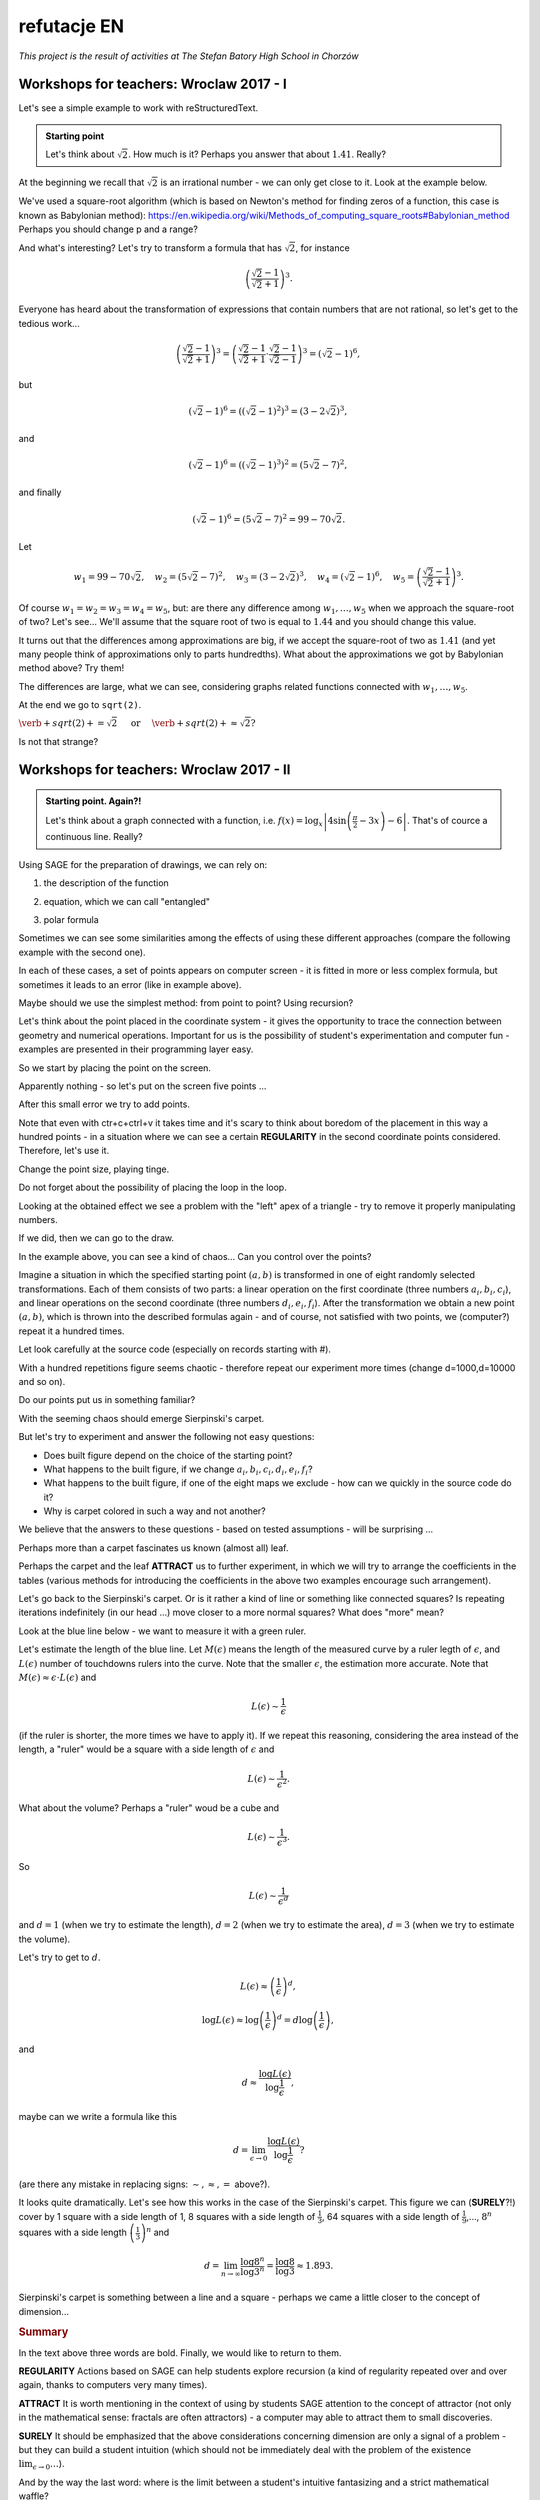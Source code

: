 refutacje EN
~~~~~~~~~~~~~~~~~~~~~~~~~~~~~~~~~~~~~~~~~~~~~~~~~~~~


*This project is the result of activities at The Stefan Batory High School in Chorzów*


Workshops for teachers: Wroclaw 2017 - I
++++++++++++++++++++++++++++++++++++++++

Let's see a simple example to work with reStructuredText.

.. admonition:: Starting point

  Let's think about :math:`\sqrt{2}`. How much is it? Perhaps you answer that about :math:`1.41`.   Really?
  
At the beginning we recall that :math:`\sqrt{2}` is an irrational number - we can only get close to it. Look at the example below.  
   
.. sagecellserver::

  p=2 #change p
  for n in range(1,6): #change a range
      p=0.5*(p+2/p)
      print p
      print "error =",abs(N(sqrt(2)-p))
  
We've used a square-root algorithm (which is based on Newton's method for finding zeros of a function, this case is known as Babylonian method):  https://en.wikipedia.org/wiki/Methods_of_computing_square_roots#Babylonian_method Perhaps you should change p and a range?

And what's interesting?
Let's try to transform a formula that has :math:`\sqrt{2}`, for instance

.. math::

  \left(\frac{\sqrt{2}-1}{\sqrt{2}+1}\right)^3.

Everyone has heard about the transformation of expressions that contain numbers that are not rational, so let's get to the tedious work...

.. math::

  \left(\frac{\sqrt{2}-1}{\sqrt{2}+1}\right)^3=\left(\frac{\sqrt{2}-1}{\sqrt{2}+1}\cdot\frac{\sqrt{2}-1}{\sqrt{2}-1}\right)^3=\left(\sqrt{2}-1\right)^6,


but

.. math::

  \left(\sqrt{2}-1\right)^6=\left(\left(\sqrt{2}-1\right)^2\right)^3=\left(3-2\sqrt{2}\right)^3,
  
and  

.. math::

  \left(\sqrt{2}-1\right)^6=\left(\left(\sqrt{2}-1\right)^3\right)^2=\left(5\sqrt{2}-7\right)^2,

and finally

.. math::

  \left(\sqrt{2}-1\right)^6=\left(5\sqrt{2}-7\right)^2=99-70\sqrt{2}.
  
Let

.. math::

  w_1=99-70\sqrt{2},\quad w_2=\left(5\sqrt{2}-7\right)^2,\quad w_3=\left(3-2\sqrt{2}\right)^3,\quad w_4=\left(\sqrt{2}-1\right)^6,\quad w_5=\left(\frac{\sqrt{2}-1}{\sqrt{2}+1}\right)^3.

Of course :math:`w_1=w_2=w_3=w_4=w_5`, but: are there any difference among :math:`w_1,\dots,w_5` when we approach the square-root of two? Let's see...
We'll assume that the square root of two is equal to :math:`1.44` and you should change this value. 

.. sagecellserver::

  p=1.44     #change p, don't forget about sqrt(2)
  print 'apr=',p
  print 'w_1=',N(99-70*p)
  print 'w_2=',N((5*p-7)^2)
  print 'w_3=',N((3-2*p)^3)
  print'w_4=',N((p-1)^6)
  print 'w_5=',N(((p-1)/(p+1))^3)
  
It turns out that the differences among approximations are big, if we accept the square-root of two as :math:`1.41` (and yet many people think of approximations only to parts hundredths). What about the approximations we got by Babylonian method above? Try them!

The differences are large, what we can see, considering graphs related functions connected with :math:`w_1,\dots,w_5`. 

.. sagecellserver::

  @interact
  def _(xlimits=range_slider(0.5, 2.5, 0.1, default=(0.5, 2.5), label="horizontal range"),
      ylimits=range_slider(-10, 10, 0.1, default=(-10, 10), label="vertical range")):
      plt = plot(99-70*x, xlimits, color="red")
      plt = plt+plot((5*x-7)^2, xlimits, color="blue")
      plt = plt+plot((3-2*x)^3, xlimits, color="green")
      plt = plt+plot((x-1)^6, xlimits, color="orange")
      plt = plt+plot(((x-1)/(x+1))^3, xlimits, color="purple")
      show(plt, xmin=xlimits[0], xmax=xlimits[1], ymin=ylimits[0], ymax=ylimits[1], figsize=(4, 3))
  
At the end we go to ``sqrt(2)``.
  
:math:`\verb+sqrt(2)+=\sqrt{2}\quad\textrm{ or }\quad\verb+sqrt(2)+\approx\sqrt{2}?`

Is not that strange?


Workshops for teachers: Wroclaw 2017 -  II 
++++++++++++++++++++++++++++++++++++++++++

.. admonition:: Starting point. Again?!

  Let's think about a graph connected with a function, i.e. :math:`f(x)=\log_x\left|4\sin\left(\frac{\pi}{2}-3x\right)-6\right|`.   That's of cource a continuous line. Really?
  
Using SAGE for the preparation of drawings, we can rely on:

1. the description of the function

.. sagecellserver::

  a=-2 #change it
  plot(x^2, (x, a, 10))
  
2. equation, which we can call "entangled"

.. sagecellserver::

  var('y')
  a=3 #change it
  implicit_plot(((x^2)+(y^2))^2==2*(a^2)*((x^2)-(y^2)),(x,-10,10),(y,-10,10))
  
3. polar formula

.. sagecellserver::

  a=2 #change it
  polar_plot(a*x, (x, 0, 2*pi))
  
Sometimes we can see some similarities among the effects of using these different approaches (compare the following example with the second one).

.. sagecellserver::

  a=1 #change it
  polar_plot((2*(a^2)*cos(2*(x)))^(1/2),(x,0,2*pi))
  
In each of these cases, a set of points appears on computer screen - it is fitted in more or less complex formula, but sometimes it leads to an error (like in example above).

Maybe should we use the simplest method: from point to point? Using recursion?

Let's think about the point placed in the coordinate system -  it gives the opportunity to trace the connection between geometry and numerical operations. Important for us is the possibility of student's experimentation and computer fun - examples are presented in their programming layer easy.  

So we start by placing the point on the screen.

.. sagecellserver::

  fig=point((1,3))
  fig
  
Apparently nothing - so let's put on the screen five points ...

.. sagecellserver::

  fig=point((1,3),(1,4),(1,5),(1,6),(1,5))
  fig
  
After this small error we try to add points.

.. sagecellserver::

  fig=point((1,3))+point((1,4))+point((1,5))+point((1,6))+point((1,7))
  fig
  
Note that even with ctr+c+ctrl+v it takes time and it's scary to think about boredom of the placement in this way a hundred points - in a situation where we can see a certain **REGULARITY** in the second coordinate points considered. Therefore, let's use it.

.. sagecellserver::

  fig=point((1,3))
  for i in range(4,105):
      fig=fig+point((1,i))
  fig
  
Change the point size, playing tinge.

.. sagecellserver::

  s=40 #change size
  fig=point((1,3),rgbcolor=(0,0,0),size=s) #what does (0,0,0) mean?
  for n in range(4,105):
      fig=fig+point((1,n),rgbcolor=(0,n/105,0),size=s)
  fig
  
Do not forget about the possibility of placing the loop in the loop.

.. sagecellserver::

  a=1
  b=3
  c=105
  d=20
  fig=point((a,b),rgbcolor=(0,0,0),size=d)
  for n in range(4,c):
      for k in range(1,n):
          fig=fig+point((n,k),rgbcolor=(0,n/c,0),size=d)
  fig
  
Looking at the obtained effect we see a problem with the "left" apex of a triangle - try to remove it properly manipulating numbers.

If we did, then we can go to the draw.  

.. sagecellserver::

  n=101 #change it
  a=10*random() #why do we use multiplication?
  b=10*random()
  fig=point((a,b))
  for k in range(1,n):
      a=10*random()
      b=10*random()
      fig=fig+point((a,b),color=((1/8)*k,2*k,k)) #change the way of coloring
  fig
  
In the example above, you can see a kind of chaos... Can you control over the points?

Imagine a situation in which the specified starting point :math:`(a,b)` is transformed in one of eight randomly selected transformations. Each of them consists of two parts: a linear operation on the first coordinate (three numbers :math:`a_i,b_i,c_i`), and linear operations on the second coordinate (three numbers :math:`d_i,e_i,f_i`). After the transformation we obtain a new point :math:`(a,b)`, which is thrown into the described formulas again - and of course, not satisfied with two points, we (computer?) repeat it a hundred times.

Let look carefully at the source code (especially on records starting with #).  

.. sagecellserver::

  a=0 #the first coordinate of the starting point
  b=0 #the second coordinate of the starting point
  d=100 #number of repetitions
  a1=0.333 #a lengthy list of factors...
  b1=0
  c1=-0.333
  d1=0
  e1=0.333
  f1=0.333
  a2=0.333
  b2=0
  c2=0
  d2=0
  e2=0.333
  f2=0.333
  a3=0.333
  b3=0
  c3=0.333
  d3=0
  e3=0.333
  f3=0.333
  a4=0.333
  b4=0
  c4=0.333
  d4=0
  e4=0.333
  f4=0
  a5=0.333
  b5=0
  c5=0.333
  d5=0
  e5=0.333
  f5=-0.333
  a6=0.333
  b6=0
  c6=0
  d6=0
  e6=0.333
  f6=-0.333
  a7=0.333
  b7=0
  c7=-0.333
  d7=0
  e7=0.333
  f7=-0.333
  a8=0.333
  b8=0
  c8=-0.333
  d8=0
  e8=0.333
  f8=0 #and finally the end of the list
  r=point((a,b),axes=False, frame=False,size=0) 
  for c in range(1,d):
    n=randint(1,8) #draw one of the eight maps
    if n==1:
        a=(a1*a)+(b1*b)+c1
        b=(d1*a)+(e1*b)+f1
        r=r+point((a,b),axes=False, frame=False,size=5,color='red')
    if n==2:
        a=(a2*a)+(b2*b)+c2
        b=(d2*a)+(e2*b)+f2
        r=r+point((a,b),axes=False, frame=False,size=5,color='green')
    if n==3:
        a=(a3*a)+(b3*b)+c3
        b=(d3*a)+(e3*b)+f3
        r=r+point((a,b),axes=False, frame=False,size=5,color='purple')
    if n==4:
        a=(a4*a)+(b4*b)+c4
        b=(d4*a)+(e4*b)+f4
        r=r+point((a,b),axes=False, frame=False,size=5,color='blue')
    if n==5:
        a=(a5*a)+(b5*b)+c5
        b=(d5*a)+(e5*b)+f5
        r=r+point((a,b),axes=False, frame=False,size=5,color='orange')
    if n==6:
        a=(a6*a)+(b6*b)+c6
        b=(d6*a)+(e6*b)+f6
        r=r+point((a,b),axes=False, frame=False,size=5,color='yellow')
    if n==7:
        a=(a7*a)+(b7*b)+c7
        b=(d7*a)+(e7*b)+f7
        r=r+point((a,b),axes=False, frame=False,size=5,color='pink')
    if n==8:
        a=(a8*a)+(b8*b)+c8
        b=(d8*a)+(e8*b)+f8
        r=r+point((a,b),axes=False, frame=False,size=5,color='black')     
  show (r, figsize=(8.75,8))
  
With a hundred repetitions figure seems chaotic - therefore repeat our experiment more times (change d=1000,d=10000 and so on).

Do our points put us in something familiar?

With the seeming chaos should emerge Sierpinski's carpet.

But let's try to experiment and answer the following not easy questions:

* Does built figure depend on the choice of the starting point?
* What happens to the built figure, if we change :math:`a_i,b_i,c_i,d_i,e_i,f_i`?
* What happens to the built figure, if one of the eight maps we exclude - how can we quickly in the   source code do it?
* Why is carpet colored in such a way and not another?

We believe that the answers to these questions - based on tested assumptions - will be surprising ...

Perhaps more than a carpet fascinates us known (almost all) leaf. 

.. sagecellserver::

  c=100 #number of repetitions
  a=0 #the first coordinate of the starting point
  b=0 #the second coordinate of the starting point
  p=7 #the width of the picture
  q=10 #the height of the picture
  r=point((a,b),size=1, axes=false, frame=false) #by changing the 'false' to 'true' you can generate axes and frame
  for m in range (0,c):
    n=random()
    if n<0.01: #what is it for?!
        o=0.0*a + 0.0*b + 0.0
        b=0.0*a + 0.16*b + 0.0
        a=o
        r=r+point((a,b), axes=false, frame=false, color='green', size=1) 
    elif n<0.08: #why elif?
        o=0.2*a - 0.26*b + 0.0
        b=0.23*a + 0.22*b + 1.6
        a=o
        r=r+point((a,b), axes=false, frame=false,color='red', size=1) 
    elif n<0.15:
        o=-0.15*a + 0.28*b + 0.0
        b=0.26*a + 0.24*b + 0.44
        a=o
        r=r+point((a,b), axes=false, frame=false,color='blue',size=1) 
    elif n<1:
        o=0.85*a + 0.04*b + 0.0
        b=-0.04*a + 0.85*b + 1.6
        a=o
        r=r+point((a,b), axes=false, frame=false,color='purple', size=1) 
  show(r, figsize=(p,q))
  
Perhaps the carpet and the leaf **ATTRACT** us to further experiment, in which we will try to arrange the coefficients in the tables (various methods for introducing the coefficients in the above two examples encourage such arrangement). 

.. sagecellserver::

  a1=[0.05,0,-0.06,0,0.4,-0.47]
  a2=[-0.05,0,-0.06,0,-0.4,-0.47]
  a3=[0.03,-0.14,-0.16,0,0.26,-0.01]
  a4=[-0.03,0.14,-0.16,0,-0.26,-0.01]
  a5=[0.56,0.44,0.3,-0.37,0.51,0.15]
  a6=[0.19,0.07,-0.2,-0.1,0.15,0.28]
  a7=[-0.33,-0.34,-0.54,-0.33,0.34,0.39]
  c=1
  d=1
  t=100
  r=point((c,d),axes=False, frame=False,size=0.1,)
  for u in range(1,t):
    n=randint(1,7)
    if n==1:
        i=(a1[0]*c)+(a1[1]*d)+a1[2]
        o=(a1[3]*c)+(a1[4]*d)+a1[5]
        c=i
        d=o
        r=r+point((c,d),axes=False, frame=False,size=1,color='red')
    if n==2:
        i=(a2[0]*c)+(a2[1]*d)+a2[2]
        o=(a2[3]*c)+(a2[4]*d)+a2[5]        
        c=i
        d=o
        r=r+point((c,d),axes=False, frame=False,size=1,color='green')
    if n==3:
        i=(a3[0]*c)+(a3[1]*d)+a3[2]
        o=(a3[3]*c)+(a3[4]*d)+a3[5]        
        c=i
        d=o
        r=r+point((c,d),axes=False, frame=False,size=1,color='blue')
    if n==4:
        i=(a4[0]*c)+(a4[1]*d)+a4[2]
        o=(a4[3]*c)+(a4[4]*d)+a4[5]        
        c=i
        d=o
        r=r+point((c,d),axes=False, frame=False,size=1,color='orange')
    if n==5:
        i=(a5[0]*c)+(a5[1]*d)+a5[2]
        o=(a5[3]*c)+(a5[4]*d)+a5[5]        
        c=i
        d=o
        r=r+point((c,d),axes=False, frame=False,size=1,color='black')
    if n==6:
        i=(a6[0]*c)+(a6[1]*d)+a6[2]
        o=(a6[3]*c)+(a6[4]*d)+a6[5]        
        c=i
        d=o
        r=r+point((c,d),axes=False, frame=False,size=1,color='purple')
    if n==7:
        i=(a7[0]*c)+(a7[1]*d)+a7[2]
        o=(a7[3]*c)+(a7[4]*d)+a7[5]        
        c=i
        d=o
        r=r+point((c,d),axes=False, frame=False,size=1,color='brown')
  r
  
Let's go back to the Sierpinski's carpet. Or is it rather a kind of line or something like connected squares? Is repeating iterations indefinitely (in our head ...) move closer to a more normal squares? What does "more" mean?

Look at the blue line below - we want to measure it with a green ruler.

.. sagecellserver::

  plot(x * sin(x), (x, -2, 10), axes=false)+line([(4.1,4.1*sin(4.1)), (5.1,5.1*sin(5.1))], color='darkgreen', thickness=2)
  
Let's estimate the length of the blue line.
Let :math:`M(\epsilon)` means the length of the measured curve by a ruler legth of :math:`\epsilon`, and :math:`L(\epsilon)` number of touchdowns rulers into the curve. Note that the smaller :math:`\epsilon`, the estimation more accurate. Note that :math:`M(\epsilon)\approx\epsilon\cdot L(\epsilon)` and 

.. math::
  L(\epsilon)\sim\frac{1}{\epsilon} 
  
(if the ruler is shorter, the more times we have to apply it).
If we repeat this reasoning, considering the area instead of the length, a "ruler" would be a square with a side length of :math:`\epsilon` and 

.. math::

  L(\epsilon)\sim\frac{1}{\epsilon^2}.

What about the volume? Perhaps a "ruler" woud be a cube and 

.. math::

  L(\epsilon)\sim\frac{1}{\epsilon^3}.

So

.. math::

  L(\epsilon)\sim\frac{1}{\epsilon^d}
    
and :math:`d=1` (when we try to estimate the length), :math:`d=2` (when we try to estimate the area), :math:`d=3` (when we try to estimate the volume).

Let's try to get to :math:`d`.

.. math::

  L(\epsilon)\approx\left(\frac{1}{\epsilon}\right)^d,

.. math::

  \log L(\epsilon)\approx \log\left(\frac{1}{\epsilon}\right)^d=d\log\left(\frac{1}{\epsilon}\right),

and

.. math::

  d\approx\frac{\log{L(\epsilon)}}{\log\frac{1}{\epsilon}},

maybe can we write a formula like this

.. math::

  d=\lim_{\epsilon\to 0}\frac{\log{L(\epsilon)}}{\log\frac{1}{\epsilon}}?

(are there any mistake in replacing signs: :math:`\sim, \approx,=` above?).

It looks quite dramatically. Let's see how this works in the case of the Sierpinski's carpet.
This figure we can (**SURELY**?!) cover by 1 square with a side length of 1, 8 squares with a side length of :math:`\frac{1}{3}`, 64 squares with a side length of :math:`\frac{1}{9}`,..., :math:`8^n` squares with a side length :math:`\left(\frac{1}{3}\right)^n` and

.. math::

  d=\lim_{n\to\infty}\frac{\log8^n}{\log3^n}=\frac{\log8}{\log3}\approx1.893.

Sierpinski's carpet is something between a line and a square - perhaps we came a little closer to the concept of dimension...

.. rubric:: Summary

In the text above three words are bold. Finally, we would like to return to them.

**REGULARITY**
Actions based on SAGE can help students explore recursion (a kind of regularity repeated over and over again, thanks to computers very many times).

**ATTRACT**
It is worth mentioning in the context of using by students SAGE attention to the concept of attractor (not only in the mathematical sense: fractals are often attractors) - a computer may able to attract them to small discoveries.

**SURELY**
It should be emphasized that the above considerations concerning dimension are only a signal of a problem - but they can build a student intuition (which should not be immediately deal with the problem of the existence :math:`\lim_{\epsilon\to0}\dots`).

And by the way the last word: where is the limit between a student's intuitive fantasizing and a strict mathematical waffle? 

  
